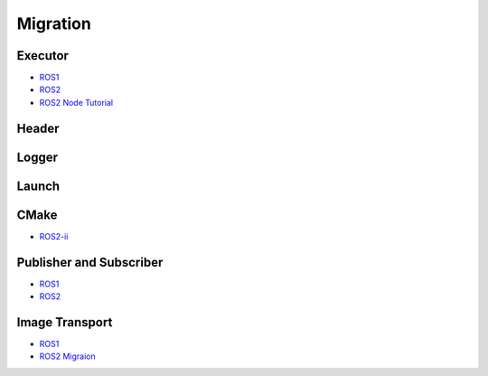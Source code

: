 Migration
==================
Executor
********
- `ROS1 <http://wiki.ros.org/ROS/Tutorials/WritingPublisherSubscriber%28c%2B%2B%29>`_
- `ROS2 <https://docs.ros.org/en/humble/Concepts/About-Executors.html>`_
- `ROS2 Node Tutorial <https://roboticsbackend.com/write-minimal-ros2-cpp-node/>`_

.. tabs::

   .. code-tab:: c++ ROS1

      #include "ros/ros.h"

      int main(int argc, char **argv) {
         ros::init(argc, argv, "talker");
         ros::NodeHandle n;

         ros::Publisher chatter_pub = n.advertise<std_msgs::String>("chatter", 1000);
         ros::Rate loop_rate(10);

         int count = 0;
         while (ros::ok()) {
            ros::spinOnce();
            loop_rate.sleep();
         }

         return 0;
      }

   .. code-tab:: c++ ROS1-OOP

      #include "ros/ros.h"

      // 类
      int main(int argc, char **argv) {
         ros::init(argc, argv, "tensorrt_yolo");
         object_recognition::TensorrtYoloNodelet tensorrt_yolo;
         ros::spin();
         return 0;
      }


   .. code-tab:: c++ ROS2

      #include "rclcpp/rclcpp.hpp"

      int main(int argc, char *argv[]) {
         // Some initialization.
         rclcpp::init(argc, argv);
         // TODO
         // Instantiate a node.
         rclcpp::Node::SharedPtr node = ...;
         // Run the executor.
         rclcpp::spin(node);

         // spin部分可拓展为：
         // rclcpp::executors::SingleThreadedExecutor executor;
         // executor.add_node(node);
         // executor.spin();

         // Shutdown and exit.
         // TODO
         return 0;
      }

Header
********

.. tabs::

   .. code-tab:: c++ ROS1

      #include "ros/ros.h"
      #include "std_msgs/String.h"  // MSG
      #include <image_transport/image_transport.h>

   .. code-tab:: c++ ROS2

      #include "rclcpp/rclcpp.hpp"
      #include "std_msgs/msg/string.hpp"
      #include <image_transport/image_transport.hpp>



Logger
********

.. tabs::

   .. code-tab:: c++ ROS1


      NODELET_INFO("Initializing nodelet TemplatePackageNodelet..."); // only for nodelet
      ROS_INFO("Publishing: '%s'", message.data.c_str());

   .. code-tab:: c++ ROS2

      RCLCPP_INFO(this->get_logger(), "Publishing: '%s'", message.data.c_str());

   .. code-tab:: python ROS2-Python

      # 给某个节点设置日志等级
      rclpy.logging.set_logger_level('image_publisher', rclpy.logging.LoggingSeverity.WARN)

Launch
*******

.. tabs::

   .. code-tab:: python ROS2-Python

      from launch import LaunchDescription
      from launch_ros.actions import Node

      def generate_launch_description():
         return LaunchDescription([
            Node(
                  package='turtlesim',
                  namespace='turtlesim1',
                  executable='turtlesim_node',
                  name='sim'
            ),
            Node(
                  package='turtlesim',
                  namespace='turtlesim2',
                  executable='turtlesim_node',
                  name='sim'
            ),
            Node(
                  package='turtlesim',
                  executable='mimic',
                  name='mimic',
                  remappings=[
                     ('/input/pose', '/turtlesim1/turtle1/pose'),
                     ('/output/cmd_vel', '/turtlesim2/turtle1/cmd_vel'),
                  ]
            )
         ])

CMake
********
- `ROS2-ii <https://zhuanlan.zhihu.com/p/438191834>`_

.. tabs::

   .. code-tab:: cmake ROS1
      
      # TODO

   .. code-tab:: cmake ROS2-ii


      # ament_cmake升级版

      # 导入宏包
      find_package(ament_cmake_auto REQUIRED)

      # 根据package.xml导入相关的依赖
      ament_auto_find_build_dependencies()

      # 等价于add_library + 导入相关头文件（from ros package） + 导入相关依赖库（from ros package）
      # add_executable()
      # target_include_directories()
      # target_link_libraries()
      ament_auto_add_executable(main src/main.cpp)

      # 导出相关的配置文件和进行安装
      ament_auto_package()


Publisher and Subscriber
********************************
- `ROS1 <http://wiki.ros.org/ROS/Tutorials/WritingPublisherSubscriber%28c%2B%2B%29>`_
- `ROS2 <https://docs.ros.org/en/foxy/Tutorials/Beginner-Client-Libraries/Writing-A-Simple-Cpp-Publisher-And-Subscriber.html>`_

.. tabs::

   .. code-tab:: cmake ROS1

      ros::Publisher publisher = n.advertise<std_msgs::String>("topic", 10);

   .. code-tab:: cmake ROS2

      rclcpp::Publisher<std_msgs::msg::String>::SharedPtr publisher_;
      publisher_ = this->create_publisher<std_msgs::msg::String>("topic", 10);


Image Transport
****************
- `ROS1 <https://wiki.ros.org/image_transport>`_
- `ROS2 Migraion <https://github.com/ros-perception/image_common/wiki/ROS2-Migration>`_

.. tabs::

   .. code-tab:: c++ ROS1

      // Use the image_transport classes instead.
      #include <ros/ros.h>
      #include <image_transport/image_transport.h>

      void imageCallback(const sensor_msgs::ImageConstPtr &msg) {
      // ...
      }

      ros::NodeHandle nh;
      image_transport::ImageTransport it(nh);
      image_transport::Subscriber sub = it.subscribe("in_image_base_topic", 1, imageCallback);
      image_transport::Publisher pub = it.advertise("out_image_base_topic", 1);

      // 类方法（其API需要bind）
      image_transport::Subscriber sub =
         it.subscribe("in/image", 1, std::bind(&TensorrtYoloNodelet::callback, this, _1));

   .. code-tab:: c++ ROS2

      #include "rclcpp/rclcpp.hpp"
      #include <image_transport/image_transport.hpp>

      image_transport::Subscriber image_sub_ = image_transport::create_subscription(
         this, "in/image", std::bind(&TensorrtYoloNodelet::callback, this, _1), "raw",
         rmw_qos_profile_sensor_data);
      image_transport::Publisher pub = image_transport::create_publisher(this, "out/image");